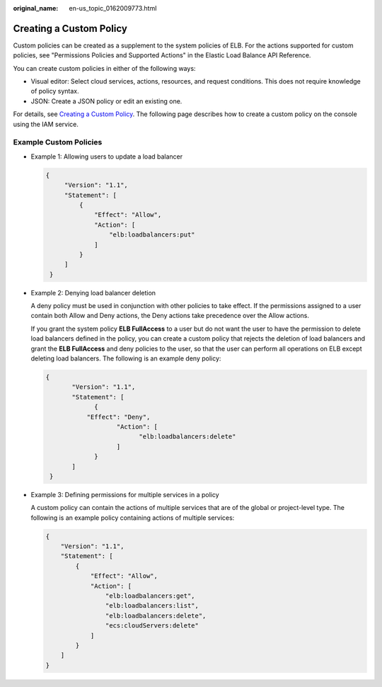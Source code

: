 :original_name: en-us_topic_0162009773.html

.. _en-us_topic_0162009773:

Creating a Custom Policy
========================

Custom policies can be created as a supplement to the system policies of ELB. For the actions supported for custom policies, see "Permissions Policies and Supported Actions" in the Elastic Load Balance API Reference.

You can create custom policies in either of the following ways:

-  Visual editor: Select cloud services, actions, resources, and request conditions. This does not require knowledge of policy syntax.
-  JSON: Create a JSON policy or edit an existing one.

For details, see `Creating a Custom Policy <https://docs.otc.t-systems.com/identity-access-management/umn/user_guide/permissions/creating_a_custom_policy.html>`__. The following page describes how to create a custom policy on the console using the IAM service.

Example Custom Policies
-----------------------

-  Example 1: Allowing users to update a load balancer

   .. code-block::

      {
           "Version": "1.1",
           "Statement": [
               {
                   "Effect": "Allow",
                   "Action": [
                       "elb:loadbalancers:put"
                   ]
               }
           ]
       }

-  Example 2: Denying load balancer deletion

   A deny policy must be used in conjunction with other policies to take effect. If the permissions assigned to a user contain both Allow and Deny actions, the Deny actions take precedence over the Allow actions.

   If you grant the system policy **ELB FullAccess** to a user but do not want the user to have the permission to delete load balancers defined in the policy, you can create a custom policy that rejects the deletion of load balancers and grant the **ELB FullAccess** and deny policies to the user, so that the user can perform all operations on ELB except deleting load balancers. The following is an example deny policy:

   .. code-block::

      {
             "Version": "1.1",
             "Statement": [
                   {
                 "Effect": "Deny",
                         "Action": [
                               "elb:loadbalancers:delete"
                         ]
                   }
             ]
       }

-  Example 3: Defining permissions for multiple services in a policy

   A custom policy can contain the actions of multiple services that are of the global or project-level type. The following is an example policy containing actions of multiple services:

   .. code-block::

      {
          "Version": "1.1",
          "Statement": [
              {
                  "Effect": "Allow",
                  "Action": [
                      "elb:loadbalancers:get",
                      "elb:loadbalancers:list",
                      "elb:loadbalancers:delete",
                      "ecs:cloudServers:delete"
                  ]
              }
          ]
      }
